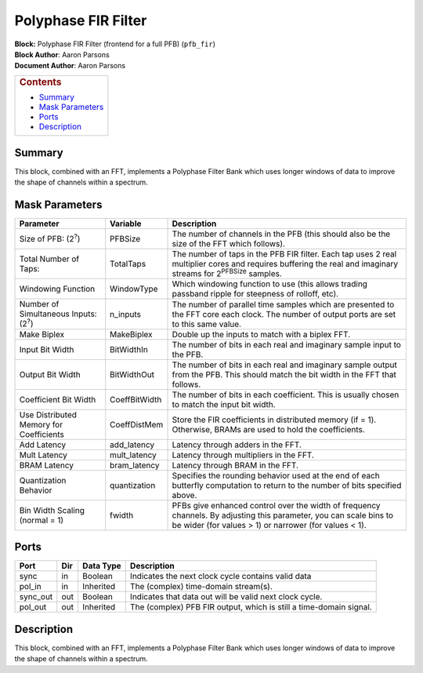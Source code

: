 Polyphase FIR Filter
=====================
| **Block:** Polyphase FIR Filter (frontend for a full PFB)
  (``pfb_fir``)
| **Block Author**: Aaron Parsons
| **Document Author**: Aaron Parsons

+--------------------------------------------------------------------------+
| .. raw:: html                                                            |
|                                                                          |
|    <div id="toctitle">                                                   |
|                                                                          |
| .. rubric:: Contents                                                     |
|    :name: contents                                                       |
|                                                                          |
| .. raw:: html                                                            |
|                                                                          |
|    </div>                                                                |
|                                                                          |
| -  `Summary <#summary>`__                                                |
| -  `Mask Parameters <#mask-parameters>`__                                |
| -  `Ports <#ports>`__                                                    |
| -  `Description <#description>`__                                        |
+--------------------------------------------------------------------------+

Summary 
--------
This block, combined with an FFT, implements a Polyphase Filter Bank
which uses longer windows of data to improve the shape of channels
within a spectrum.

Mask Parameters 
----------------

+------------------------------------------------+-----------------+-------------------------------------------------------------------------------------------------------------------------------------------------------------------------------+
| Parameter                                      | Variable        | Description                                                                                                                                                                   |
+================================================+=================+===============================================================================================================================================================================+
| Size of PFB: (2\ :sup:`?`)                     | PFBSize         | The number of channels in the PFB (this should also be the size of the FFT which follows).                                                                                    |
+------------------------------------------------+-----------------+-------------------------------------------------------------------------------------------------------------------------------------------------------------------------------+
| Total Number of Taps:                          | TotalTaps       | The number of taps in the PFB FIR filter. Each tap uses 2 real multiplier cores and requires buffering the real and imaginary streams for 2\ :sup:`PFBSize` samples.          |
+------------------------------------------------+-----------------+-------------------------------------------------------------------------------------------------------------------------------------------------------------------------------+
| Windowing Function                             | WindowType      | Which windowing function to use (this allows trading passband ripple for steepness of rolloff, etc).                                                                          |
+------------------------------------------------+-----------------+-------------------------------------------------------------------------------------------------------------------------------------------------------------------------------+
| Number of Simultaneous Inputs: (2\ :sup:`?`)   | n\_inputs       | The number of parallel time samples which are presented to the FFT core each clock. The number of output ports are set to this same value.                                    |
+------------------------------------------------+-----------------+-------------------------------------------------------------------------------------------------------------------------------------------------------------------------------+
| Make Biplex                                    | MakeBiplex      | Double up the inputs to match with a biplex FFT.                                                                                                                              |
+------------------------------------------------+-----------------+-------------------------------------------------------------------------------------------------------------------------------------------------------------------------------+
| Input Bit Width                                | BitWidthIn      | The number of bits in each real and imaginary sample input to the PFB.                                                                                                        |
+------------------------------------------------+-----------------+-------------------------------------------------------------------------------------------------------------------------------------------------------------------------------+
| Output Bit Width                               | BitWidthOut     | The number of bits in each real and imaginary sample output from the PFB. This should match the bit width in the FFT that follows.                                            |
+------------------------------------------------+-----------------+-------------------------------------------------------------------------------------------------------------------------------------------------------------------------------+
| Coefficient Bit Width                          | CoeffBitWidth   | The number of bits in each coefficient. This is usually chosen to match the input bit width.                                                                                  |
+------------------------------------------------+-----------------+-------------------------------------------------------------------------------------------------------------------------------------------------------------------------------+
| Use Distributed Memory for Coefficients        | CoeffDistMem    | Store the FIR coefficients in distributed memory (if = 1). Otherwise, BRAMs are used to hold the coefficients.                                                                |
+------------------------------------------------+-----------------+-------------------------------------------------------------------------------------------------------------------------------------------------------------------------------+
| Add Latency                                    | add\_latency    | Latency through adders in the FFT.                                                                                                                                            |
+------------------------------------------------+-----------------+-------------------------------------------------------------------------------------------------------------------------------------------------------------------------------+
| Mult Latency                                   | mult\_latency   | Latency through multipliers in the FFT.                                                                                                                                       |
+------------------------------------------------+-----------------+-------------------------------------------------------------------------------------------------------------------------------------------------------------------------------+
| BRAM Latency                                   | bram\_latency   | Latency through BRAM in the FFT.                                                                                                                                              |
+------------------------------------------------+-----------------+-------------------------------------------------------------------------------------------------------------------------------------------------------------------------------+
| Quantization Behavior                          | quantization    | Specifies the rounding behavior used at the end of each butterfly computation to return to the number of bits specified above.                                                |
+------------------------------------------------+-----------------+-------------------------------------------------------------------------------------------------------------------------------------------------------------------------------+
| Bin Width Scaling (normal = 1)                 | fwidth          | PFBs give enhanced control over the width of frequency channels. By adjusting this parameter, you can scale bins to be wider (for values > 1) or narrower (for values < 1).   |
+------------------------------------------------+-----------------+-------------------------------------------------------------------------------------------------------------------------------------------------------------------------------+

Ports 
------

+-------------+-------+-------------+----------------------------------------------------------------------+
| Port        | Dir   | Data Type   | Description                                                          |
+=============+=======+=============+======================================================================+
| sync        | in    | Boolean     | Indicates the next clock cycle contains valid data                   |
+-------------+-------+-------------+----------------------------------------------------------------------+
| pol\_in     | in    | Inherited   | The (complex) time-domain stream(s).                                 |
+-------------+-------+-------------+----------------------------------------------------------------------+
| sync\_out   | out   | Boolean     | Indicates that data out will be valid next clock cycle.              |
+-------------+-------+-------------+----------------------------------------------------------------------+
| pol\_out    | out   | Inherited   | The (complex) PFB FIR output, which is still a time-domain signal.   |
+-------------+-------+-------------+----------------------------------------------------------------------+

Description 
------------
This block, combined with an FFT, implements a Polyphase Filter Bank
which uses longer windows of data to improve the shape of channels
within a spectrum.